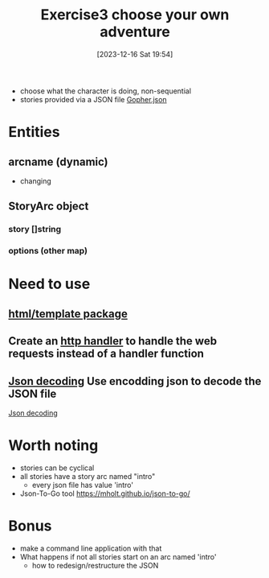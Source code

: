 :PROPERTIES:
:ID:       9a1cee9d-3dd0-49ec-9633-34fdd0c67e17
:END:
#+title: Exercise3 choose your own adventure
#+date: [2023-12-16 Sat 19:54]
#+startup: overview

- choose what the character is doing, non-sequential
- stories provided via a JSON file [[file:~/workspace/gophercises/choose-your-own-adventure/gopher.json::{][Gopher.json]]

* Entities
** arcname (dynamic)
- changing
** StoryArc object
*** story []string
*** options (other map)
* Need to use
** [[id:a207d7e5-f1e3-404f-b1b5-709f1e3b160c][html/template package]]

** Create an [[id:96672e90-b26a-4664-b7b8-9f75bc52639e][http handler]] to handle the web requests instead of a handler function
** [[id:44880019-f307-4ab8-9f4c-2c9b00c19626][Json decoding]] Use encodding json to decode the JSON file
[[id:44880019-f307-4ab8-9f4c-2c9b00c19626][Json decoding]]
* Worth noting
- stories can be cyclical
- all stories have a story arc named "intro"
  - every json file has value 'intro'
- Json-To-Go tool  https://mholt.github.io/json-to-go/
* Bonus
- make a command line application with that
- What happens if not all stories start on an arc named 'intro'
  - how to redesign/restructure the JSON
